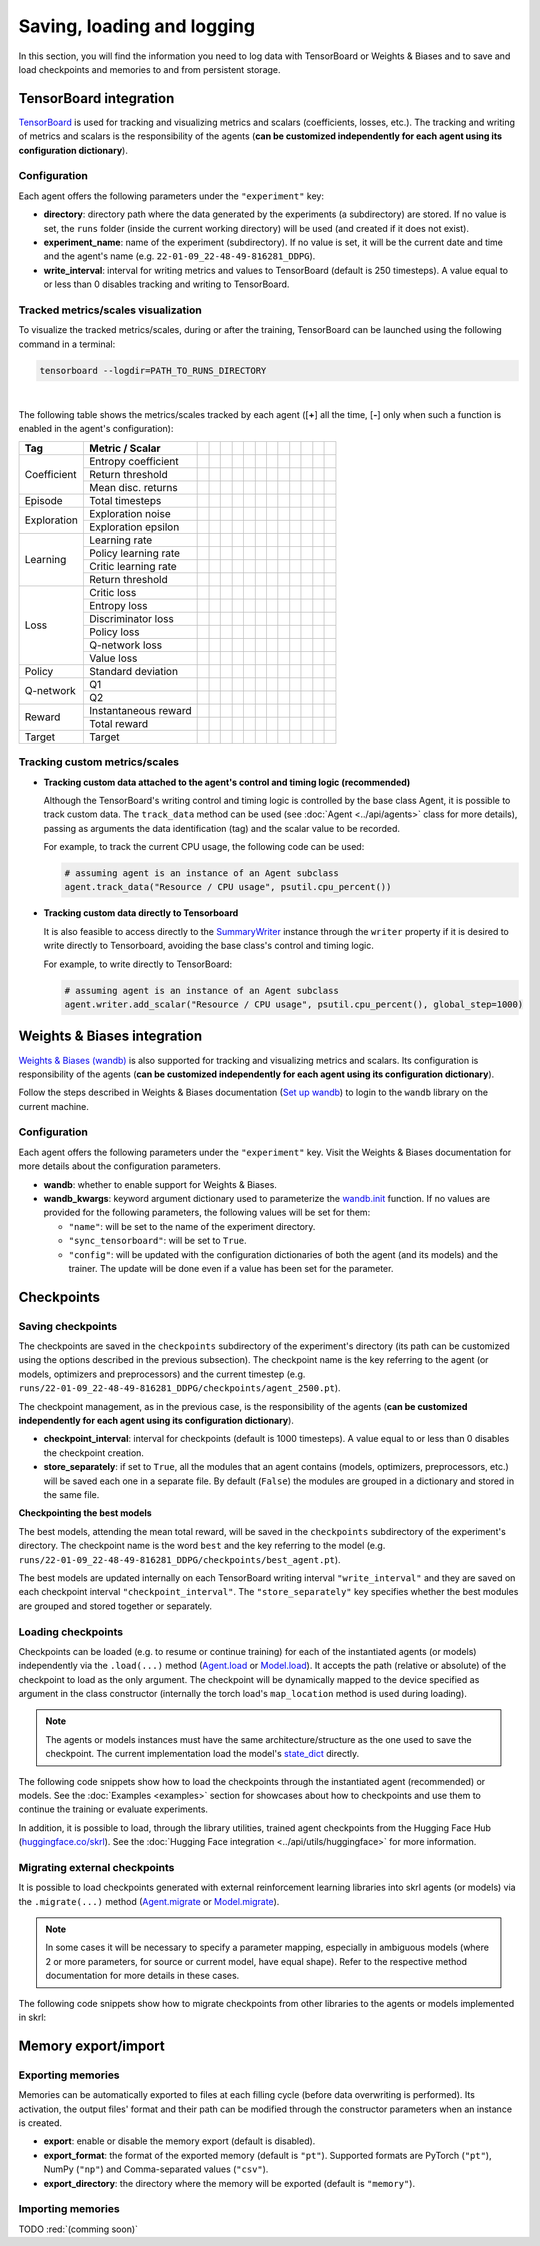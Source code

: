 Saving, loading and logging
===========================

In this section, you will find the information you need to log data with TensorBoard or Weights & Biases and to save and load checkpoints and memories to and from persistent storage.

.. raw:: html

    <br><hr>

TensorBoard integration
-----------------------

`TensorBoard <https://www.tensorflow.org/tensorboard>`_ is used for tracking and visualizing metrics and scalars (coefficients, losses, etc.). The tracking and writing of metrics and scalars is the responsibility of the agents (**can be customized independently for each agent using its configuration dictionary**).

.. raw:: html

    <br>

Configuration
^^^^^^^^^^^^^

Each agent offers the following parameters under the :literal:`"experiment"` key:

.. code-block:: python
    :emphasize-lines: 5-7

    DEFAULT_CONFIG = {
        ...

        "experiment": {
            "directory": "",            # experiment's parent directory
            "experiment_name": "",      # experiment name
            "write_interval": 250,      # TensorBoard writing interval (timesteps)

            "checkpoint_interval": 1000,        # interval for checkpoints (timesteps)
            "store_separately": False,          # whether to store checkpoints separately

            "wandb": False,             # whether to use Weights & Biases
            "wandb_kwargs": {}          # wandb kwargs (see https://docs.wandb.ai/ref/python/init)
        }
    }

* **directory**: directory path where the data generated by the experiments (a subdirectory) are stored. If no value is set, the :literal:`runs` folder (inside the current working directory) will be used (and created if it does not exist).

* **experiment_name**: name of the experiment (subdirectory). If no value is set, it will be the current date and time and the agent's name (e.g. :literal:`22-01-09_22-48-49-816281_DDPG`).

* **write_interval**: interval for writing metrics and values to TensorBoard (default is 250 timesteps). A value equal to or less than 0 disables tracking and writing to TensorBoard.

.. raw:: html

    <br>

Tracked metrics/scales visualization
^^^^^^^^^^^^^^^^^^^^^^^^^^^^^^^^^^^^

To visualize the tracked metrics/scales, during or after the training, TensorBoard can be launched using the following command in a terminal:

.. code-block:: bash

    tensorboard --logdir=PATH_TO_RUNS_DIRECTORY

.. image:: ../_static/imgs/data_tensorboard.jpg
    :width: 100%
    :align: center
    :alt: TensorBoard panel

|

The following table shows the metrics/scales tracked by each agent ([**+**] all the time, [**-**] only when such a function is enabled in the agent's configuration):

+-----------+--------------------+------------------+------------------+------------------+------------------+------------------+------------------+------------------+-------------------------+------------------+--------------------+------------------+------------------+
|Tag        |Metric / Scalar     |.. centered:: A2C |.. centered:: AMP |.. centered:: CEM |.. centered:: DDPG|.. centered:: DDQN|.. centered:: DQN |.. centered:: PPO |.. centered:: Q-learning |.. centered:: SAC |.. centered:: SARSA |.. centered:: TD3 |.. centered:: TRPO|
+===========+====================+==================+==================+==================+==================+==================+==================+==================+=========================+==================+====================+==================+==================+
|Coefficient|Entropy coefficient |                  |                  |                  |                  |                  |                  |                  |                         |.. centered:: +   |                    |                  |                  |
+           +--------------------+------------------+------------------+------------------+------------------+------------------+------------------+------------------+-------------------------+------------------+--------------------+------------------+------------------+
|           |Return threshold    |                  |                  |.. centered:: +   |                  |                  |                  |                  |                         |                  |                    |                  |                  |
+           +--------------------+------------------+------------------+------------------+------------------+------------------+------------------+------------------+-------------------------+------------------+--------------------+------------------+------------------+
|           |Mean disc. returns  |                  |                  |.. centered:: +   |                  |                  |                  |                  |                         |                  |                    |                  |                  |
+-----------+--------------------+------------------+------------------+------------------+------------------+------------------+------------------+------------------+-------------------------+------------------+--------------------+------------------+------------------+
|Episode    |Total timesteps     |.. centered:: +   |.. centered:: +   |.. centered:: +   |.. centered:: +   |.. centered:: +   |.. centered:: +   |.. centered:: +   |.. centered:: +          |.. centered:: +   |.. centered:: +     |.. centered:: +   |.. centered:: +   |
+-----------+--------------------+------------------+------------------+------------------+------------------+------------------+------------------+------------------+-------------------------+------------------+--------------------+------------------+------------------+
|Exploration|Exploration noise   |                  |                  |                  |.. centered:: +   |                  |                  |                  |                         |                  |                    |.. centered:: +   |                  |
+           +--------------------+------------------+------------------+------------------+------------------+------------------+------------------+------------------+-------------------------+------------------+--------------------+------------------+------------------+
|           |Exploration epsilon |                  |                  |                  |                  |.. centered:: +   |.. centered:: +   |                  |                         |                  |                    |                  |                  |
+-----------+--------------------+------------------+------------------+------------------+------------------+------------------+------------------+------------------+-------------------------+------------------+--------------------+------------------+------------------+
|Learning   |Learning rate       |.. centered:: +   |.. centered:: +   |.. centered:: --  |                  |.. centered:: --  |.. centered:: --  |.. centered:: --  |                         |                  |                    |                  |                  |
+           +--------------------+------------------+------------------+------------------+------------------+------------------+------------------+------------------+-------------------------+------------------+--------------------+------------------+------------------+
|           |Policy learning rate|                  |                  |                  |.. centered:: --  |                  |                  |                  |                         |.. centered:: --  |                    |.. centered:: --  |                  |
+           +--------------------+------------------+------------------+------------------+------------------+------------------+------------------+------------------+-------------------------+------------------+--------------------+------------------+------------------+
|           |Critic learning rate|                  |                  |                  |.. centered:: --  |                  |                  |                  |                         |.. centered:: --  |                    |.. centered:: --  |                  |
+           +--------------------+------------------+------------------+------------------+------------------+------------------+------------------+------------------+-------------------------+------------------+--------------------+------------------+------------------+
|           |Return threshold    |                  |                  |                  |                  |                  |                  |                  |                         |                  |                    |                  |.. centered:: --  |
+-----------+--------------------+------------------+------------------+------------------+------------------+------------------+------------------+------------------+-------------------------+------------------+--------------------+------------------+------------------+
|Loss       |Critic loss         |                  |                  |                  |.. centered:: +   |                  |                  |                  |                         |.. centered:: +   |                    |.. centered:: +   |                  |
+           +--------------------+------------------+------------------+------------------+------------------+------------------+------------------+------------------+-------------------------+------------------+--------------------+------------------+------------------+
|           |Entropy loss        |.. centered:: --  |.. centered:: --  |                  |                  |                  |                  |.. centered:: --  |                         |.. centered:: --  |                    |                  |                  |
+           +--------------------+------------------+------------------+------------------+------------------+------------------+------------------+------------------+-------------------------+------------------+--------------------+------------------+------------------+
|           |Discriminator loss  |                  |.. centered:: +   |                  |                  |                  |                  |                  |                         |                  |                    |                  |                  |
+           +--------------------+------------------+------------------+------------------+------------------+------------------+------------------+------------------+-------------------------+------------------+--------------------+------------------+------------------+
|           |Policy loss         |.. centered:: +   |.. centered:: +   |.. centered:: +   |.. centered:: +   |                  |                  |.. centered:: +   |                         |.. centered:: +   |                    |.. centered:: +   |.. centered:: +   |
+           +--------------------+------------------+------------------+------------------+------------------+------------------+------------------+------------------+-------------------------+------------------+--------------------+------------------+------------------+
|           |Q-network loss      |                  |                  |                  |                  |.. centered:: +   |.. centered:: +   |                  |                         |                  |                    |                  |                  |
+           +--------------------+------------------+------------------+------------------+------------------+------------------+------------------+------------------+-------------------------+------------------+--------------------+------------------+------------------+
|           |Value loss          |.. centered:: +   |.. centered:: +   |                  |                  |                  |                  |.. centered:: +   |                         |                  |                    |                  |.. centered:: +   |
+-----------+--------------------+------------------+------------------+------------------+------------------+------------------+------------------+------------------+-------------------------+------------------+--------------------+------------------+------------------+
|Policy     |Standard deviation  |.. centered:: +   |.. centered:: +   |                  |                  |                  |                  |.. centered:: +   |                         |                  |                    |                  |.. centered:: +   |
+-----------+--------------------+------------------+------------------+------------------+------------------+------------------+------------------+------------------+-------------------------+------------------+--------------------+------------------+------------------+
|Q-network  |Q1                  |                  |                  |                  |.. centered:: +   |                  |                  |                  |                         |.. centered:: +   |                    |.. centered:: +   |                  |
+           +--------------------+------------------+------------------+------------------+------------------+------------------+------------------+------------------+-------------------------+------------------+--------------------+------------------+------------------+
|           |Q2                  |                  |                  |                  |                  |                  |                  |                  |                         |.. centered:: +   |                    |.. centered:: +   |                  |
+-----------+--------------------+------------------+------------------+------------------+------------------+------------------+------------------+------------------+-------------------------+------------------+--------------------+------------------+------------------+
|Reward     |Instantaneous reward|.. centered:: +   |.. centered:: +   |.. centered:: +   |.. centered:: +   |.. centered:: +   |.. centered:: +   |.. centered:: +   |.. centered:: +          |.. centered:: +   |.. centered:: +     |.. centered:: +   |.. centered:: +   |
+           +--------------------+------------------+------------------+------------------+------------------+------------------+------------------+------------------+-------------------------+------------------+--------------------+------------------+------------------+
|           |Total reward        |.. centered:: +   |.. centered:: +   |.. centered:: +   |.. centered:: +   |.. centered:: +   |.. centered:: +   |.. centered:: +   |.. centered:: +          |.. centered:: +   |.. centered:: +     |.. centered:: +   |.. centered:: +   |
+-----------+--------------------+------------------+------------------+------------------+------------------+------------------+------------------+------------------+-------------------------+------------------+--------------------+------------------+------------------+
|Target     |Target              |                  |                  |                  |.. centered:: +   |.. centered:: +   |.. centered:: +   |                  |                         |.. centered:: +   |                    |.. centered:: +   |                  |
+-----------+--------------------+------------------+------------------+------------------+------------------+------------------+------------------+------------------+-------------------------+------------------+--------------------+------------------+------------------+

.. raw:: html

    <br>

Tracking custom metrics/scales
^^^^^^^^^^^^^^^^^^^^^^^^^^^^^^

* **Tracking custom data attached to the agent's control and timing logic (recommended)**

  Although the TensorBoard's writing control and timing logic is controlled by the base class Agent, it is possible to track custom data. The :literal:`track_data` method can be used (see :doc:`Agent <../api/agents>` class for more details), passing as arguments the data identification (tag) and the scalar value to be recorded.

  For example, to track the current CPU usage, the following code can be used:

  .. code-block:: python

      # assuming agent is an instance of an Agent subclass
      agent.track_data("Resource / CPU usage", psutil.cpu_percent())

* **Tracking custom data directly to Tensorboard**

  It is also feasible to access directly to the `SummaryWriter <https://pytorch.org/docs/stable/tensorboard.html#torch.utils.tensorboard.writer.SummaryWriter>`_ instance through the :literal:`writer` property if it is desired to write directly to Tensorboard, avoiding the base class's control and timing logic.

  For example, to write directly to TensorBoard:

  .. code-block:: python

      # assuming agent is an instance of an Agent subclass
      agent.writer.add_scalar("Resource / CPU usage", psutil.cpu_percent(), global_step=1000)

.. raw:: html

    <br><hr>

Weights & Biases integration
----------------------------

`Weights & Biases (wandb) <https://wandb.ai>`_ is also supported for tracking and visualizing metrics and scalars. Its configuration is responsibility of the agents (**can be customized independently for each agent using its configuration dictionary**).

Follow the steps described in Weights & Biases documentation (`Set up wandb <https://docs.wandb.ai/quickstart#1.-set-up-wandb>`_) to login to the :literal:`wandb` library on the current machine.

.. raw:: html

    <br>

Configuration
^^^^^^^^^^^^^

Each agent offers the following parameters under the :literal:`"experiment"` key. Visit the Weights & Biases documentation for more details about the configuration parameters.

.. code-block:: python
    :emphasize-lines: 12-13

    DEFAULT_CONFIG = {
        ...

        "experiment": {
            "directory": "",            # experiment's parent directory
            "experiment_name": "",      # experiment name
            "write_interval": 250,      # TensorBoard writing interval (timesteps)

            "checkpoint_interval": 1000,        # interval for checkpoints (timesteps)
            "store_separately": False,          # whether to store checkpoints separately

            "wandb": False,             # whether to use Weights & Biases
            "wandb_kwargs": {}          # wandb kwargs (see https://docs.wandb.ai/ref/python/init)
        }
    }

* **wandb**: whether to enable support for Weights & Biases.

* **wandb_kwargs**: keyword argument dictionary used to parameterize the `wandb.init <https://docs.wandb.ai/ref/python/init>`_ function. If no values are provided for the following parameters, the following values will be set for them:

  * :literal:`"name"`: will be set to the name of the experiment directory.

  * :literal:`"sync_tensorboard"`:  will be set to :literal:`True`.

  * :literal:`"config"`: will be updated with the configuration dictionaries of both the agent (and its models) and the trainer. The update will be done even if a value has been set for the parameter.

.. raw:: html

    <br><hr>

Checkpoints
-----------

.. raw:: html

    <br>

Saving checkpoints
^^^^^^^^^^^^^^^^^^

The checkpoints are saved in the :literal:`checkpoints` subdirectory of the experiment's directory (its path can be customized using the options described in the previous subsection). The checkpoint name is the key referring to the agent (or models, optimizers and preprocessors) and the current timestep (e.g. :literal:`runs/22-01-09_22-48-49-816281_DDPG/checkpoints/agent_2500.pt`).

The checkpoint management, as in the previous case, is the responsibility of the agents (**can be customized independently for each agent using its configuration dictionary**).

.. code-block:: python
    :emphasize-lines: 9,10

    DEFAULT_CONFIG = {
        ...

        "experiment": {
            "directory": "",            # experiment's parent directory
            "experiment_name": "",      # experiment name
            "write_interval": 250,      # TensorBoard writing interval (timesteps)

            "checkpoint_interval": 1000,        # interval for checkpoints (timesteps)
            "store_separately": False,          # whether to store checkpoints separately

            "wandb": False,             # whether to use Weights & Biases
            "wandb_kwargs": {}          # wandb kwargs (see https://docs.wandb.ai/ref/python/init)
        }
    }

* **checkpoint_interval**: interval for checkpoints (default is 1000 timesteps). A value equal to or less than 0 disables the checkpoint creation.

* **store_separately**: if set to :literal:`True`, all the modules that an agent contains (models, optimizers, preprocessors, etc.) will be saved each one in a separate file. By default (:literal:`False`) the modules are grouped in a dictionary and stored in the same file.

**Checkpointing the best models**

The best models, attending the mean total reward, will be saved in the :literal:`checkpoints` subdirectory of the experiment's directory. The checkpoint name is the word :literal:`best` and the key referring to the model (e.g. :literal:`runs/22-01-09_22-48-49-816281_DDPG/checkpoints/best_agent.pt`).

The best models are updated internally on each TensorBoard writing interval :literal:`"write_interval"` and they are saved on each checkpoint interval :literal:`"checkpoint_interval"`. The :literal:`"store_separately"` key specifies whether the best modules are grouped and stored together or separately.

.. raw:: html

    <br>

Loading checkpoints
^^^^^^^^^^^^^^^^^^^

Checkpoints can be loaded (e.g. to resume or continue training) for each of the instantiated agents (or models) independently via the :literal:`.load(...)` method (`Agent.load <../modules/skrl.agents.base_class.html#skrl.agents.torch.base.Agent.load>`_ or `Model.load <../modules/skrl.models.base_class.html#skrl.models.torch.base.Model.load>`_). It accepts the path (relative or absolute) of the checkpoint to load as the only argument. The checkpoint will be dynamically mapped to the device specified as argument in the class constructor (internally the torch load's :literal:`map_location` method is used during loading).

.. note::

    The agents or models instances must have the same architecture/structure as the one used to save the checkpoint. The current implementation load the model's `state_dict <https://pytorch.org/tutorials/beginner/saving_loading_models.html#what-is-a-state-dict>`_ directly.

The following code snippets show how to load the checkpoints through the instantiated agent (recommended) or models. See the :doc:`Examples <examples>` section for showcases about how to checkpoints and use them to continue the training or evaluate experiments.

.. tabs::

    .. tab:: Agent (recommended)

        .. code-block:: python
            :emphasize-lines: 12

            from skrl.agents.torch.ppo import PPO

            # Instantiate the agent
            agent = PPO(models=models,  # models dict
                        memory=memory,  # memory instance, or None if not required
                        cfg=agent_cfg,  # configuration dict (preprocessors, learning rate schedulers, etc.)
                        observation_space=env.observation_space,
                        action_space=env.action_space,
                        device=env.device)

            # Load the checkpoint
            agent.load("./runs/22-09-29_22-48-49-816281_DDPG/checkpoints/agent_1200.pt")

    .. tab:: Model

        .. code-block:: python
            :emphasize-lines: 22

            from skrl.models.torch import Model, DeterministicMixin

            # Define the model
            class Policy(DeterministicMixin, Model):
                def __init__(self, observation_space, action_space, device, clip_actions=False):
                    Model.__init__(self, observation_space, action_space, device)
                    DeterministicMixin.__init__(self, clip_actions)

                    self.net = nn.Sequential(nn.Linear(self.num_observations, 32),
                                             nn.ReLU(),
                                             nn.Linear(32, 32),
                                             nn.ReLU(),
                                             nn.Linear(32, self.num_actions))

                def compute(self, inputs, role):
                    return self.net(inputs["states"]), {}

            # Instantiate the model
            policy = Policy(env.observation_space, env.action_space, env.device, clip_actions=True)

            # Load the checkpoint
            policy.load("./runs/22-09-29_22-48-49-816281_DDPG/checkpoints/2500_policy.pt")

In addition, it is possible to load, through the library utilities, trained agent checkpoints from the Hugging Face Hub (`huggingface.co/skrl <https://huggingface.co/skrl>`_). See the :doc:`Hugging Face integration <../api/utils/huggingface>` for more information.

.. tabs::

    .. tab:: Agent (from Hugging Face Hub)

        .. code-block:: python
            :emphasize-lines: 2, 13-14

            from skrl.agents.torch.ppo import PPO
            from skrl.utils.huggingface import download_model_from_huggingface

            # Instantiate the agent
            agent = PPO(models=models,  # models dict
                        memory=memory,  # memory instance, or None if not required
                        cfg=agent_cfg,  # configuration dict (preprocessors, learning rate schedulers, etc.)
                        observation_space=env.observation_space,
                        action_space=env.action_space,
                        device=env.device)

            # Load the checkpoint from Hugging Face Hub
            path = download_model_from_huggingface("skrl/OmniIsaacGymEnvs-Cartpole-PPO")
            agent.load(path)

.. raw:: html

    <br>

Migrating external checkpoints
^^^^^^^^^^^^^^^^^^^^^^^^^^^^^^

It is possible to load checkpoints generated with external reinforcement learning libraries into skrl agents (or models) via the :literal:`.migrate(...)` method (`Agent.migrate <../modules/skrl.agents.base_class.html#skrl.agents.torch.base.Agent.migrate>`_ or `Model.migrate <../modules/skrl.models.base_class.html#skrl.models.torch.base.Model.migrate>`_).

.. note::

    In some cases it will be necessary to specify a parameter mapping, especially in ambiguous models (where 2 or more parameters, for source or current model, have equal shape). Refer to the respective method documentation for more details in these cases.

The following code snippets show how to migrate checkpoints from other libraries to the agents or models implemented in skrl:

.. tabs::

    .. tab:: Agent

        .. code-block:: python
            :emphasize-lines: 12

            from skrl.agents.torch.ppo import PPO

            # Instantiate the agent
            agent = PPO(models=models,  # models dict
                        memory=memory,  # memory instance, or None if not required
                        cfg=agent_cfg,  # configuration dict (preprocessors, learning rate schedulers, etc.)
                        observation_space=env.observation_space,
                        action_space=env.action_space,
                        device=env.device)

            # Migrate a rl_games checkpoint
            agent.migrate(path="./runs/Cartpole/nn/Cartpole.pth")

    .. tab:: Model

        .. code-block:: python
            :emphasize-lines: 22, 25, 28-29

            from skrl.models.torch import Model, DeterministicMixin

            # Define the model
            class Policy(DeterministicMixin, Model):
                def __init__(self, observation_space, action_space, device, clip_actions=False):
                    Model.__init__(self, observation_space, action_space, device)
                    DeterministicMixin.__init__(self, clip_actions)

                    self.net = nn.Sequential(nn.Linear(self.num_observations, 32),
                                             nn.ReLU(),
                                             nn.Linear(32, 32),
                                             nn.ReLU(),
                                             nn.Linear(32, self.num_actions))

                def compute(self, inputs, role):
                    return self.net(inputs["states"]), {}

            # Instantiate the model
            policy = Policy(env.observation_space, env.action_space, env.device, clip_actions=True)

            # Migrate a rl_games checkpoint (only the model)
            policy.migrate(path="./runs/Cartpole/nn/Cartpole.pth")

            # or migrate a stable-baselines3 checkpoint
            policy.migrate(path="./ddpg_pendulum.zip")

            # or migrate a checkpoint of any other library
            state_dict = torch.load("./external_model.pt")
            policy.migrate(state_dict=state_dict)

.. raw:: html

    <br><hr>

Memory export/import
--------------------

.. raw:: html

    <br>

Exporting memories
^^^^^^^^^^^^^^^^^^

Memories can be automatically exported to files at each filling cycle (before data overwriting is performed). Its activation, the output files' format and their path can be modified through the constructor parameters when an instance is created.

.. code-block:: python
    :emphasize-lines: 7-9

    from skrl.memories.torch import RandomMemory

    # Instantiate a memory and enable its export
    memory = RandomMemory(memory_size=16,
                          num_envs=env.num_envs,
                          device=device,
                          export=True,
                          export_format="pt",
                          export_directory="./memories")

* **export**: enable or disable the memory export (default is disabled).

* **export_format**: the format of the exported memory (default is :literal:`"pt"`). Supported formats are PyTorch (:literal:`"pt"`), NumPy (:literal:`"np"`) and Comma-separated values (:literal:`"csv"`).

* **export_directory**: the directory where the memory will be exported (default is :literal:`"memory"`).

.. raw:: html

    <br>

Importing memories
^^^^^^^^^^^^^^^^^^

TODO :red:`(comming soon)`
